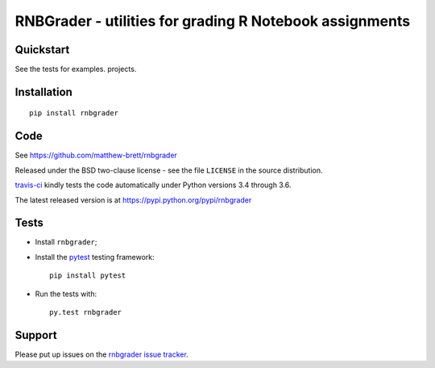 ########################################################
RNBGrader - utilities for grading R Notebook assignments
########################################################

.. shared-text-body

**********
Quickstart
**********

See the tests for examples.
projects.

************
Installation
************

::

    pip install rnbgrader

****
Code
****

See https://github.com/matthew-brett/rnbgrader

Released under the BSD two-clause license - see the file ``LICENSE`` in the
source distribution.

`travis-ci <https://travis-ci.org/matthew-brett/rnbgrader>`_ kindly tests the
code automatically under Python versions 3.4 through 3.6.

The latest released version is at https://pypi.python.org/pypi/rnbgrader

*****
Tests
*****

* Install ``rnbgrader``;
* Install the pytest_ testing framework::

    pip install pytest

* Run the tests with::

    py.test rnbgrader

*******
Support
*******

Please put up issues on the `rnbgrader issue tracker`_.

.. standalone-references

.. |rnbgrader-documentation| replace:: `rnbgrader documentation`_
.. _rnbgrader documentation:
    https://matthew-brett.github.com/rnbgrader/rnbgrader.html
.. _documentation: https://matthew-brett.github.com/rnbgrader
.. _pandoc: http://pandoc.org
.. _jupyter: jupyter.org
.. _homebrew: brew.sh
.. _sphinx: http://sphinx-doc.org
.. _rest: http://docutils.sourceforge.net/rst.html
.. _rnbgrader issue tracker: https://github.com/matthew-brett/rnbgrader/issues
.. _pytest: https://pytest.org
.. _mock: https://github.com/testing-cabal/mock
